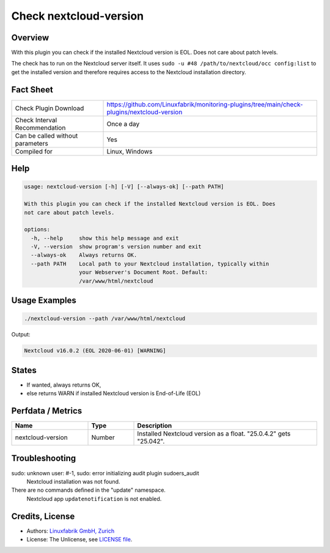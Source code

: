 Check nextcloud-version
=======================

Overview
--------

With this plugin you can check if the installed Nextcloud version is EOL. Does not care about patch levels.

The check has to run on the Nextcloud server itself. It uses ``sudo -u #48 /path/to/nextcloud/occ config:list`` to get the installed version and therefore requires access to the Nextcloud installation directory.


Fact Sheet
----------

.. csv-table::
    :widths: 30, 70
    
    "Check Plugin Download",                "https://github.com/Linuxfabrik/monitoring-plugins/tree/main/check-plugins/nextcloud-version"
    "Check Interval Recommendation",        "Once a day"
    "Can be called without parameters",     "Yes"
    "Compiled for",                         "Linux, Windows"


Help
----

.. code-block:: text

    usage: nextcloud-version [-h] [-V] [--always-ok] [--path PATH]

    With this plugin you can check if the installed Nextcloud version is EOL. Does
    not care about patch levels.

    options:
      -h, --help     show this help message and exit
      -V, --version  show program's version number and exit
      --always-ok    Always returns OK.
      --path PATH    Local path to your Nextcloud installation, typically within
                     your Webserver's Document Root. Default:
                     /var/www/html/nextcloud



Usage Examples
--------------

.. code-block:: bash

    ./nextcloud-version --path /var/www/html/nextcloud
    
Output:

.. code-block:: text

    Nextcloud v16.0.2 (EOL 2020-06-01) [WARNING]


States
------

* If wanted, always returns OK,
* else returns WARN if installed Nextcloud version is End-of-Life (EOL)


Perfdata / Metrics
------------------

.. csv-table::
    :widths: 25, 15, 60
    :header-rows: 1
    
    Name,                                       Type,               Description                                           
    nextcloud-version,                          Number,             Installed Nextcloud version as a float. "25.0.4.2" gets "25.042".


Troubleshooting
---------------

sudo: unknown user: #-1, sudo: error initializing audit plugin sudoers_audit
    Nextcloud installation was not found.

There are no commands defined in the "update" namespace.
    Nextcloud app ``updatenotification`` is not enabled.


Credits, License
----------------

* Authors: `Linuxfabrik GmbH, Zurich <https://www.linuxfabrik.ch>`_
* License: The Unlicense, see `LICENSE file <https://unlicense.org/>`_.
